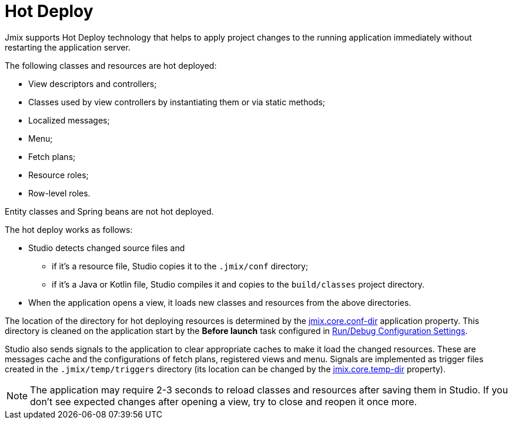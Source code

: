 = Hot Deploy

Jmix supports Hot Deploy technology that helps to apply project changes to the running application immediately without restarting the application server.

The following classes and resources are hot deployed:

* View descriptors and controllers;
* Classes used by view controllers by instantiating them or via static methods;
* Localized messages;
* Menu;
* Fetch plans;
* Resource roles;
* Row-level roles.

Entity classes and Spring beans are not hot deployed.

The hot deploy works as follows:

* Studio detects changed source files and
** if it's a resource file, Studio copies it to the `.jmix/conf` directory;
** if it's a Java or Kotlin file, Studio compiles it and copies to the `build/classes` project directory.
* When the application opens a view, it loads new classes and resources from the above directories.

The location of the directory for hot deploying resources is determined by the xref:ROOT:app-properties.adoc#jmix.core.conf-dir[jmix.core.conf-dir] application property. This directory is cleaned on the application start by the *Before launch* task configured in xref:studio:project.adoc#run-debug-configuration-settings[Run/Debug Configuration Settings].

Studio also sends signals to the application to clear appropriate caches to make it load the changed resources. These are messages cache and the configurations of fetch plans, registered views and menu. Signals are implemented as trigger files created in the `.jmix/temp/triggers` directory (its location can be changed by the xref:ROOT:app-properties.adoc#jmix.core.temp-dir[jmix.core.temp-dir] property).

NOTE: The application may require 2-3 seconds to reload classes and resources after saving them in Studio. If you don't see expected changes after opening a view, try to close and reopen it once more.